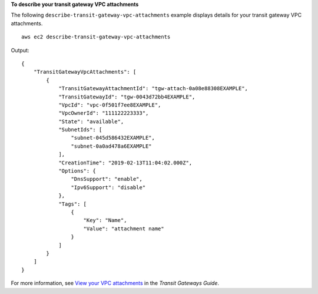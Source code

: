 **To describe your transit gateway VPC attachments**

The following ``describe-transit-gateway-vpc-attachments`` example displays details for your transit gateway VPC attachments. ::

    aws ec2 describe-transit-gateway-vpc-attachments

Output::

    {
        "TransitGatewayVpcAttachments": [
            {
                "TransitGatewayAttachmentId": "tgw-attach-0a08e88308EXAMPLE",
                "TransitGatewayId": "tgw-0043d72bb4EXAMPLE",
                "VpcId": "vpc-0f501f7ee8EXAMPLE",
                "VpcOwnerId": "111122223333",
                "State": "available",
                "SubnetIds": [
                    "subnet-045d586432EXAMPLE",
                    "subnet-0a0ad478a6EXAMPLE"
                ],
                "CreationTime": "2019-02-13T11:04:02.000Z",
                "Options": {
                    "DnsSupport": "enable",
                    "Ipv6Support": "disable"
                },
                "Tags": [
                    {
                        "Key": "Name",
                        "Value": "attachment name"
                    }
                ]
            }
        ]
    }

For more information, see `View your VPC attachments <https://docs.aws.amazon.com/vpc/latest/tgw/tgw-vpc-attachments.html#view-vpc-attachment>`__ in the *Transit Gateways Guide*.